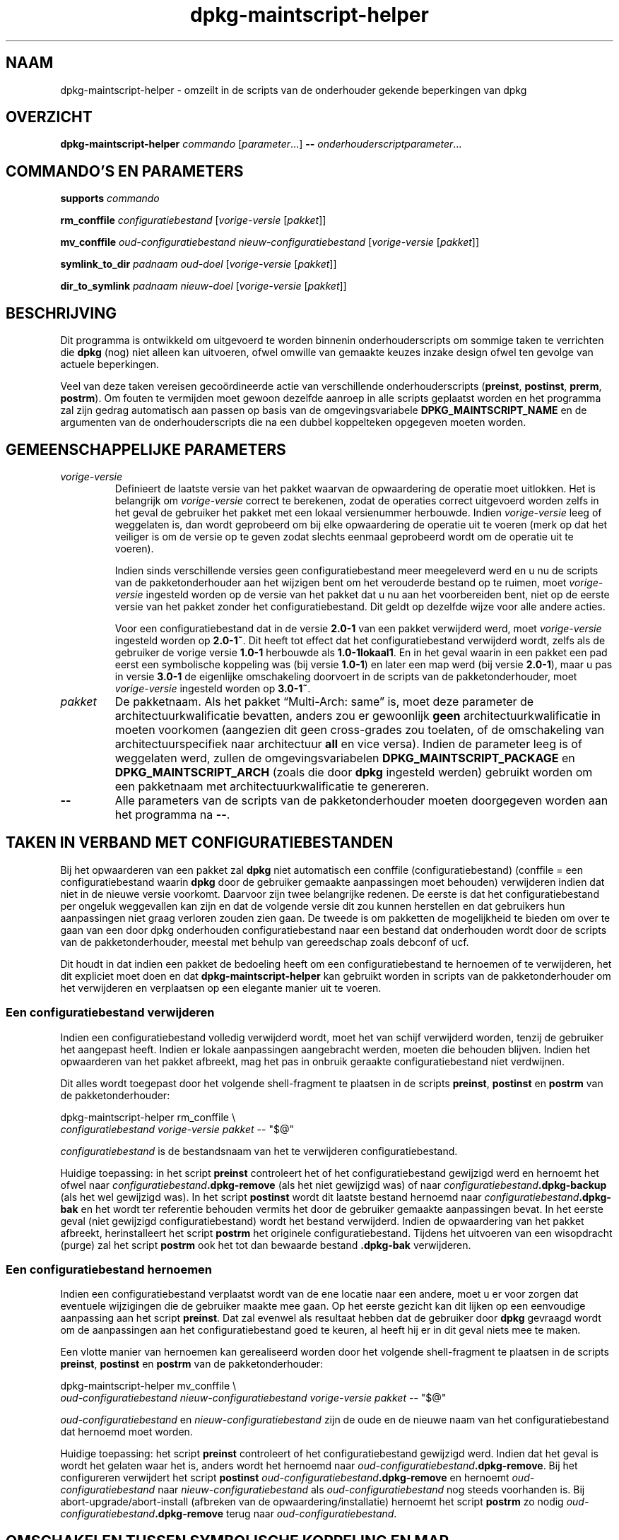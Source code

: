 .\" dpkg manual page - dpkg-maintscript-helper(1)
.\"
.\" Copyright © 2010-2012 Raphaël Hertzog <hertzog@debian.org>
.\" Copyright © 2011-2015 Guillem Jover <guillem@debian.org>
.\"
.\" This is free software; you can redistribute it and/or modify
.\" it under the terms of the GNU General Public License as published by
.\" the Free Software Foundation; either version 2 of the License, or
.\" (at your option) any later version.
.\"
.\" This is distributed in the hope that it will be useful,
.\" but WITHOUT ANY WARRANTY; without even the implied warranty of
.\" MERCHANTABILITY or FITNESS FOR A PARTICULAR PURPOSE.  See the
.\" GNU General Public License for more details.
.\"
.\" You should have received a copy of the GNU General Public License
.\" along with this program.  If not, see <https://www.gnu.org/licenses/>.
.
.\"*******************************************************************
.\"
.\" This file was generated with po4a. Translate the source file.
.\"
.\"*******************************************************************
.TH dpkg\-maintscript\-helper 1 %RELEASE_DATE% %VERSION% dpkg\-suite
.nh
.SH NAAM
dpkg\-maintscript\-helper \- omzeilt in de scripts van de onderhouder gekende
beperkingen van dpkg
.
.SH OVERZICHT
\fBdpkg\-maintscript\-helper\fP \fIcommando\fP [\fIparameter\fP...] \fB\-\-\fP
\fIonderhouderscriptparameter\fP...
.
.SH "COMMANDO'S EN PARAMETERS"
.P
\fBsupports\fP \fIcommando\fP
.P
\fBrm_conffile\fP \fIconfiguratiebestand\fP [\fIvorige\-versie\fP [\fIpakket\fP]]
.P
\fBmv_conffile\fP \fIoud\-configuratiebestand\fP \fInieuw\-configuratiebestand\fP
[\fIvorige\-versie\fP [\fIpakket\fP]]
.P
\fBsymlink_to_dir\fP \fIpadnaam\fP \fIoud\-doel\fP [\fIvorige\-versie\fP [\fIpakket\fP]]
.P
\fBdir_to_symlink\fP \fIpadnaam\fP \fInieuw\-doel\fP [\fIvorige\-versie\fP [\fIpakket\fP]]
.
.SH BESCHRIJVING
.P
Dit programma is ontwikkeld om uitgevoerd te worden binnenin
onderhouderscripts om sommige taken te verrichten die \fBdpkg\fP (nog) niet
alleen kan uitvoeren, ofwel omwille van gemaakte keuzes inzake design ofwel
ten gevolge van actuele beperkingen.
.P
Veel van deze taken vereisen gecoördineerde actie van verschillende
onderhouderscripts (\fBpreinst\fP, \fBpostinst\fP, \fBprerm\fP, \fBpostrm\fP). Om fouten
te vermijden moet gewoon dezelfde aanroep in alle scripts geplaatst worden
en het programma zal zijn gedrag automatisch aan passen op basis van de
omgevingsvariabele \fBDPKG_MAINTSCRIPT_NAME\fP en de argumenten van de
onderhouderscripts die na een dubbel koppelteken opgegeven moeten worden.
.
.SH "GEMEENSCHAPPELIJKE PARAMETERS"
.TP 
\fIvorige\-versie\fP
Definieert de laatste versie van het pakket waarvan de opwaardering de
operatie moet uitlokken. Het is belangrijk om \fIvorige\-versie\fP correct te
berekenen, zodat de operaties correct uitgevoerd worden zelfs in het geval
de gebruiker het pakket met een lokaal versienummer herbouwde. Indien
\fIvorige\-versie\fP leeg of weggelaten is, dan wordt geprobeerd om bij elke
opwaardering de operatie uit te voeren (merk op dat het veiliger is om de
versie op te geven zodat slechts eenmaal geprobeerd wordt om de operatie uit
te voeren).

Indien sinds verschillende versies geen configuratiebestand meer meegeleverd
werd en u nu de scripts van de pakketonderhouder aan het wijzigen bent om
het verouderde bestand op te ruimen, moet \fIvorige\-versie\fP ingesteld worden
op de versie van het pakket dat u nu aan het voorbereiden bent, niet op de
eerste versie van het pakket zonder het configuratiebestand. Dit geldt op
dezelfde wijze voor alle andere acties.

Voor een configuratiebestand dat in de versie \fB2.0\-1\fP van een pakket
verwijderd werd, moet \fIvorige\-versie\fP ingesteld worden op \fB2.0\-1~\fP. Dit
heeft tot effect dat het configuratiebestand verwijderd wordt, zelfs als de
gebruiker de vorige versie \fB1.0\-1\fP herbouwde als \fB1.0\-1lokaal1\fP. En in het
geval waarin in een pakket een pad eerst een symbolische koppeling was (bij
versie \fB1.0\-1\fP) en later een map werd (bij versie \fB2.0\-1\fP), maar u pas in
versie \fB3.0\-1\fP de eigenlijke omschakeling doorvoert in de scripts van de
pakketonderhouder, moet \fIvorige\-versie\fP ingesteld worden op \fB3.0\-1~\fP.
.TP 
\fIpakket\fP
De pakketnaam. Als het pakket “Multi\-Arch: same” is, moet deze parameter de
architectuurkwalificatie bevatten, anders zou er gewoonlijk \fBgeen\fP
architectuurkwalificatie in moeten voorkomen (aangezien dit geen
cross\-grades zou toelaten, of de omschakeling van architectuurspecifiek naar
architectuur \fBall\fP en vice versa). Indien de parameter leeg is of
weggelaten werd, zullen de omgevingsvariabelen \fBDPKG_MAINTSCRIPT_PACKAGE\fP
en \fBDPKG_MAINTSCRIPT_ARCH\fP (zoals die door \fBdpkg\fP ingesteld werden)
gebruikt worden om een pakketnaam met architectuurkwalificatie te genereren.
.TP 
\fB\-\-\fP
Alle parameters van de scripts van de pakketonderhouder moeten doorgegeven
worden aan het programma na \fB\-\-\fP.
.SH "TAKEN IN VERBAND MET CONFIGURATIEBESTANDEN"
.P
Bij het opwaarderen van een pakket zal \fBdpkg\fP niet automatisch een conffile
(configuratiebestand) (conffile = een configuratiebestand waarin \fBdpkg\fP
door de gebruiker gemaakte aanpassingen moet behouden) verwijderen indien
dat niet in de nieuwe versie voorkomt. Daarvoor zijn twee belangrijke
redenen. De eerste is dat het configuratiebestand per ongeluk weggevallen
kan zijn en dat de volgende versie dit zou kunnen herstellen en dat
gebruikers hun aanpassingen niet graag verloren zouden zien gaan. De tweede
is om pakketten de mogelijkheid te bieden om over te gaan van een door dpkg
onderhouden configuratiebestand naar een bestand dat onderhouden wordt door
de scripts van de pakketonderhouder, meestal met behulp van gereedschap
zoals debconf of ucf.
.P
Dit houdt in dat indien een pakket de bedoeling heeft om een
configuratiebestand te hernoemen of te verwijderen, het dit expliciet moet
doen en dat \fBdpkg\-maintscript\-helper\fP kan gebruikt worden in scripts van de
pakketonderhouder om het verwijderen en verplaatsen op een elegante manier
uit te voeren.
.
.SS "Een configuratiebestand verwijderen"
.P
Indien een configuratiebestand volledig verwijderd wordt, moet het van
schijf verwijderd worden, tenzij de gebruiker het aangepast heeft. Indien er
lokale aanpassingen aangebracht werden, moeten die behouden blijven. Indien
het opwaarderen van het pakket afbreekt, mag het pas in onbruik geraakte
configuratiebestand niet verdwijnen.
.P
Dit alles wordt toegepast door het volgende shell\-fragment te plaatsen in de
scripts \fBpreinst\fP, \fBpostinst\fP en \fBpostrm\fP van de pakketonderhouder:
.P
    dpkg\-maintscript\-helper rm_conffile \e
        \fIconfiguratiebestand\fP \fIvorige\-versie\fP \fIpakket\fP \-\- "$@"
.P
\fIconfiguratiebestand\fP is de bestandsnaam van het te verwijderen
configuratiebestand.
.P
Huidige toepassing: in het script \fBpreinst\fP controleert het of het
configuratiebestand gewijzigd werd en hernoemt het ofwel naar
\fIconfiguratiebestand\fP\fB.dpkg\-remove\fP (als het niet gewijzigd was) of naar
\fIconfiguratiebestand\fP\fB.dpkg\-backup\fP (als het wel gewijzigd was). In het
script \fBpostinst\fP wordt dit laatste bestand hernoemd naar
\fIconfiguratiebestand\fP\fB.dpkg\-bak\fP en het wordt ter referentie behouden
vermits het door de gebruiker gemaakte aanpassingen bevat. In het eerste
geval (niet gewijzigd configuratiebestand) wordt het bestand
verwijderd. Indien de opwaardering van het pakket afbreekt, herinstalleert
het script \fBpostrm\fP het originele configuratiebestand. Tijdens het
uitvoeren van een wisopdracht (purge) zal het script \fBpostrm\fP ook het tot
dan bewaarde bestand \fB.dpkg\-bak\fP verwijderen.
.
.SS "Een configuratiebestand hernoemen"
.P
Indien een configuratiebestand verplaatst wordt van de ene locatie naar een
andere, moet u er voor zorgen dat eventuele wijzigingen die de gebruiker
maakte mee gaan. Op het eerste gezicht kan dit lijken op een eenvoudige
aanpassing aan het script \fBpreinst\fP. Dat zal evenwel als resultaat hebben
dat de gebruiker door \fBdpkg\fP gevraagd wordt om de aanpassingen aan het
configuratiebestand goed te keuren, al heeft hij er in dit geval niets mee
te maken.
.P
Een vlotte manier van hernoemen kan gerealiseerd worden door het volgende
shell\-fragment te plaatsen in de scripts \fBpreinst\fP, \fBpostinst\fP en
\fBpostrm\fP van de pakketonderhouder:
.P
    dpkg\-maintscript\-helper mv_conffile \e
        \fIoud\-configuratiebestand\fP \fInieuw\-configuratiebestand\fP \fIvorige\-versie\fP \fIpakket\fP \-\- "$@"
.P
\fIoud\-configuratiebestand\fP en \fInieuw\-configuratiebestand\fP zijn de oude en
de nieuwe naam van het configuratiebestand dat hernoemd moet worden.
.P
Huidige toepassing: het script \fBpreinst\fP controleert of het
configuratiebestand gewijzigd werd. Indien dat het geval is wordt het
gelaten waar het is, anders wordt het hernoemd naar
\fIoud\-configuratiebestand\fP\fB.dpkg\-remove\fP. Bij het configureren verwijdert
het script \fBpostinst\fP \fIoud\-configuratiebestand\fP\fB.dpkg\-remove\fP en hernoemt
\fIoud\-configuratiebestand\fP naar \fInieuw\-configuratiebestand\fP als
\fIoud\-configuratiebestand\fP nog steeds voorhanden is. Bij
abort\-upgrade/abort\-install (afbreken van de opwaardering/installatie)
hernoemt het script \fBpostrm\fP zo nodig
\fIoud\-configuratiebestand\fP\fB.dpkg\-remove\fP terug naar
\fIoud\-configuratiebestand\fP.
.
.SH "OMSCHAKELEN TUSSEN SYMBOLISCHE KOPPELING EN MAP"
.
Bij het opwaarderen van een pakket zal \fBdpkg\fP niet automatisch een
symbolische koppeling omzetten naar een map of vice versa. Degradaties
worden niet ondersteund en het pad wordt onveranderd gelaten.
.
.SS "Een symbolische koppeling omzetten naar een map"
.
Indien een symbolische koppeling veranderd wordt naar een echte map, moet u
er voor zorgen dat de symbolische koppeling verwijderd wordt voor het
uitpakken. Op het eerste gezicht kan dit een eenvoudige wijziging in het
script \fBpreinst\fP lijken. Nochtans kan dit enige problemen opleveren in het
geval de systeembeheerder de symbolische koppeling lokaal aanpaste of bij
een degradatie van het pakket.
.P
Een vlotte manier van hernoemen kan gerealiseerd worden door het volgende
shell\-fragment te plaatsen in de scripts \fBpreinst\fP, \fBpostinst\fP en
\fBpostrm\fP van de pakketonderhouder:
.P
    dpkg\-maintscript\-helper symlink_to_dir \e
        \fIpadnaam\fP \fIoud\-doel\fP \fIvorige\-versie\fP \fIpakket\fP \-\- "$@"
.P
\fIpadnaam\fP is de absolute naam van de oude symbolische koppeling (op het
einde van de installatie zal het pad een map zijn) en \fIoud\-doel\fP is de naam
van het doel van de vroegere symbolische koppeling in \fIpadnaam\fP. Die kan
ofwel absoluut zijn ofwel relatief ten opzichte van de map die \fIpadnaam\fP
bevat.
.P
Huidige toepassing: het script \fBpreinst\fP gaat na of de symbolische
koppeling bestaat en verwijst naar \fIoud\-doel\fP. Is dit niet het geval dan
wordt ze gerust gelaten. Anders wordt ze hernoemd naar
\fIpadnaam\fP\fB.dpkg\-backup\fP. Tijdens het configureren verwijdert het script
\fBpostinst\fP \fIpadnaam\fP\fB.dpkg\-backup\fP indien \fIpadnaam\fP\fB.dpkg\-backup\fP nog
steeds een symbolische koppeling is. Bij een abort\-upgrade/abort\-install
(afbreken van de opwaardering/installatie) hernoemt het script \fBpostrm\fP
\fIpadnaam\fP\fB.dpkg\-backup\fP zo nodig terug naar \fIpadnaam\fP.
.
.SS "Een map omzetten naar een symbolische koppelling"
.
Indien een echte map omgezet wordt naar een symbolische koppeling, moet u
ervoor zorgen dat de map verwijderd wordt voor het uitpakken. Dit kan op het
eerste gezicht een eenvoudige aanpassing aan het script \fBpreinst\fP
lijken. Nochtans kan dit enige problemen opleveren in het geval de map
configuratiebestanden (conffiles) bevat, padnamen die eigendom zijn van
andere pakketten of lokaal aangemaakte padnamen, of in het geval het pakket
gedegradeerd wordt.
.P
Een elegante omschakeling kan gerealiseerd worden door het volgende
shell\-fragment op te nemen in de scripts \fBpreinst\fP, \fBpostinst\fP en
\fBpostrm\fP van de pakketonderhouder:
.P
    dpkg\-maintscript\-helper dir_to_symlink \e
        \fIpadnaam\fP \fInieuw\-doel\fP \fIvorige\-versie\fP \fIpakket\fP \-\- "$@"
.P
\fIpadnaam\fP is de absolute naam van de oude map (het pad zal op het einde van
de installatie een symbolische koppeling zijn) en \fInieuw\-doel\fP is het doel
van de nieuwe symbolische koppeling in \fIpadnaam\fP. Dit kan ofwel absoluut of
relatief zijn ten opzichte van de map die \fIpadnaam\fP bevat.
.P
Huidige toepassing: het script \fBpreinst\fP controleert of de map bestaat en
geen configuratiebestanden, padnamen die eigendom zijn van andere pakketten
of lokaal aangemaakte padnamen bevat. Is dat niet het geval, dan wordt ze
gerust gelaten. Anders wordt ze hernoemd naar \fIpadnaam\fP\fB.dpkg\-backup\fP en
wordt een lege voorlopige map \fIpadnaam\fP aangemaakt die met een bestand
gemarkeerd wordt, zodat dpkg ze kan opvolgen. Tijdens het configureren
beëindigt het script \fBpostinst\fP de overgang indien
\fIpadnaam\fP\fB.dpkg\-backup\fP nog steeds een map is en \fIpadnaam\fP de voorlopige
map. Het verwijdert het bestand dat de voorlopige map markeert en verplaatst
de zopas in de map aangemaakte bestanden naar het doel van de symbolische
koppeling \fInieuw\-doel\fP/, vervangt de nu lege voorlopige map \fIpadnaam\fP door
een symbolische koppeling naar \fInieuw\-doel\fP en verwijdert
\fIpadnaam\fP\fB.dpkg\-backup\fP. In geval van abort\-upgrade/abort\-install
(afbreken van de opwaardering/installatie) hernoemt het script \fBpostrm\fP zo
nodig \fIpadnaam\fP\fB.dpkg\-backup\fP terug naar \fIpadnaam\fP.
.
.SH "DE INTEGRATIE IN PAKKETTEN"
.P
Gelieve bij het gebruiken van een hulpmiddel voor het verpakken na te gaan
of er geen systeemeigen integratie in \fBdpkg\-maintscript\-helper\fP van
bestaat, wat het leven voor u makkelijker zou maken. Zie bijvoorbeeld
\fBdh_installdeb\fP(1).
.P
Gegeven het feit dat \fBdpkg\-maintscript\-helper\fP gebruikt wordt in het script
\fBpreinst\fP, houdt een onvoorwaardelijk gebruik ervan een voorafgaande
vereiste in om te kunnen garanderen dat de benodigde versie van \fBdpkg\fP
voordien uitgepakt werd. De benodigde versie hangt af van het gebruikte
commando. Voor \fBrm_conffile\fP en \fBmv_conffile\fP is dat 1.15.7.2. Voor
\fBsymlink_to_dir\fP en \fBdir_to_symlink\fP is dat 1.17.14:
.P
    \fBPre\-Depends:\fP dpkg (>= 1.17.14)
.P
Maar in veel gevallen is de operatie die door het programma uitgevoerd
wordt, niet kritiek van aard voor het pakket en in plaats van een
voorafgaande vereiste te gebruiken, kunnen we ook het programma pas
aanroepen als we weten dat het benodigde programma ondersteund wordt door de
huidige geïnstalleerde versie van \fBdpkg\fP:
.P
    if dpkg\-maintscript\-helper supports \fIcommando\fP; then
        dpkg\-maintscript\-helper \fIcommando\fP ...
    fi
.P
Het commando \fBsupports\fP geeft in geval van succes een 0 terug en anders een
1. Het commando \fBsupports\fP gaat na of de omgevingsvariabelen die ingesteld
worden door dpkg en die het script nodig heeft, voorhanden zijn. Indien de
omgeving niet voldoet, zal dit als een mislukking beschouwd worden.
.SH "ZIE OOK"
.ad l
\fBdh_installdeb\fP(1).
